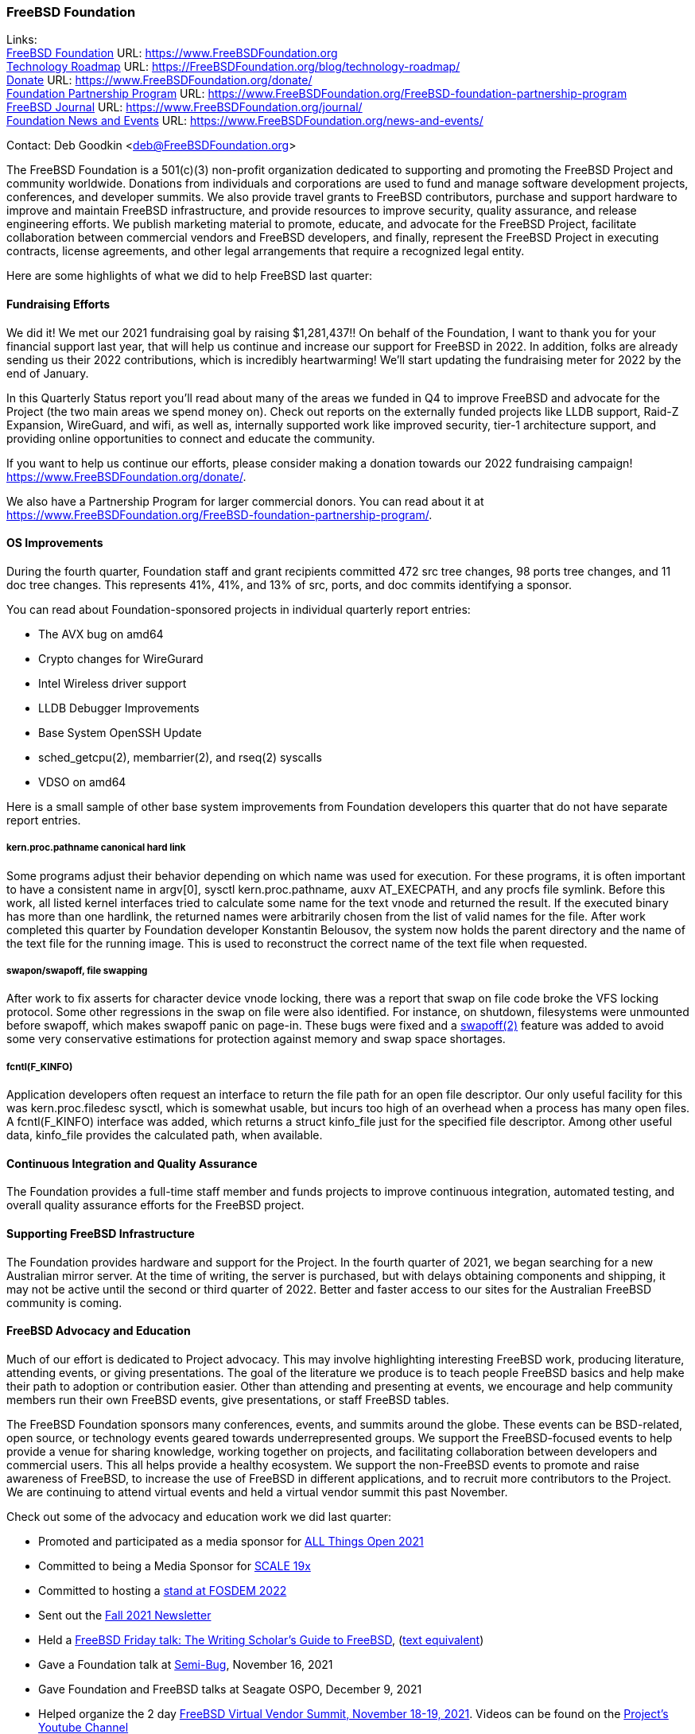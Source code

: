 === FreeBSD Foundation

Links: +
link:https://www.FreeBSDfoundation.org[FreeBSD Foundation] URL: link:https://www.FreeBSDfoundation.org[https://www.FreeBSDFoundation.org] +
link:https://freebsdfoundation.org/blog/technology-roadmap/[Technology Roadmap] URL: link:https://freebsdfoundation.org/blog/technology-roadmap/[https://FreeBSDFoundation.org/blog/technology-roadmap/] +
link:https://www.FreeBSDfoundation.org/donate/[Donate] URL: link:https://www.FreeBSDfoundation.org/donate/[https://www.FreeBSDFoundation.org/donate/] +
link:https://www.FreeBSDfoundation.org/FreeBSD-foundation-partnership-program/[Foundation Partnership Program] URL: link:https://www.FreeBSDfoundation.org/FreeBSD-foundation-partnership-program[https://www.FreeBSDFoundation.org/FreeBSD-foundation-partnership-program] +
link:https://www.FreeBSDfoundation.org/journal/[FreeBSD Journal] URL: link:https://www.FreeBSDfoundation.org/journal/[https://www.FreeBSDFoundation.org/journal/] +
link:https://www.FreeBSDfoundation.org/news-and-events/[Foundation News and Events] URL: link:https://www.FreeBSDfoundation.org/news-and-events/[https://www.FreeBSDFoundation.org/news-and-events/] +

Contact: Deb Goodkin <deb@FreeBSDFoundation.org>

The FreeBSD Foundation is a 501(c)(3) non-profit organization dedicated to
supporting and promoting the FreeBSD Project and community worldwide. Donations
from individuals and corporations are used to fund and manage software
development projects, conferences, and developer summits. We also provide travel
grants to FreeBSD contributors, purchase and support hardware to improve and
maintain FreeBSD infrastructure, and provide resources to improve security,
quality assurance, and release engineering efforts. We publish marketing
material to promote, educate, and advocate for the FreeBSD Project, facilitate
collaboration between commercial vendors and FreeBSD developers, and finally,
represent the FreeBSD Project in executing contracts, license agreements, and
other legal arrangements that require a recognized legal entity.

Here are some highlights of what we did to help FreeBSD last quarter:

==== Fundraising Efforts

We did it! We met our 2021 fundraising goal by raising $1,281,437!! On behalf
of the Foundation, I want to thank you for your financial support last year,
that will help us continue and increase our support for FreeBSD in 2022. In
addition, folks are already sending us their 2022 contributions, which is
incredibly heartwarming! We’ll start updating the fundraising meter for 2022
by the end of January.

In this Quarterly Status report you’ll read about many of the areas we funded
in Q4 to improve FreeBSD and advocate for the Project (the two main areas we
spend money on). Check out reports on the externally funded projects like LLDB
support, Raid-Z Expansion, WireGuard, and wifi, as well as, internally supported
work like improved security, tier-1 architecture support, and providing online
opportunities to connect and educate the community.

If you want to help us continue our efforts, please consider making a donation
towards our 2022 fundraising campaign! https://www.FreeBSDFoundation.org/donate/.

We also have a Partnership Program for larger commercial donors. You can read about
it at https://www.FreeBSDFoundation.org/FreeBSD-foundation-partnership-program/.

==== OS Improvements

During the fourth quarter, Foundation staff and grant recipients committed 472
src tree changes, 98 ports tree changes, and 11 doc tree changes.  This
represents 41%, 41%, and 13% of src, ports, and doc commits identifying a
sponsor.

You can read about Foundation-sponsored projects in individual quarterly report
entries:

- The AVX bug on amd64
- Crypto changes for WireGurard
- Intel Wireless driver support
- LLDB Debugger Improvements
- Base System OpenSSH Update
- sched_getcpu(2), membarrier(2), and rseq(2) syscalls
- VDSO on amd64

Here is a small sample of other base system improvements from Foundation
developers this quarter that do not have separate report entries.

===== kern.proc.pathname canonical hard link

Some programs adjust their behavior depending on which name was used for
execution.  For these programs, it is often important to have a consistent name
in argv[0], sysctl kern.proc.pathname, auxv AT_EXECPATH, and any procfs file
symlink.  Before this work, all listed kernel interfaces tried to calculate some
name for the text vnode and returned the result.  If the executed binary has
more than one hardlink, the returned names were arbitrarily chosen from the
list of valid names for the file.  After work completed this quarter by Foundation
developer Konstantin Belousov, the system now holds the parent directory and the
name of the text file for the running image.  This is used to reconstruct the
correct name of the text file when requested.

===== swapon/swapoff, file swapping

After work to fix asserts for character device vnode locking, there was a report
that swap on file code broke the VFS locking protocol.  Some other regressions
in the swap on file were also identified.  For instance, on shutdown,
filesystems were unmounted before swapoff, which makes swapoff panic on page-in.
These bugs were fixed and a link:https://www.freebsd.org/cgi/man.cgi?query=swapoff&apropos=0&sektion=2&manpath=FreeBSD+14.0-current&arch=default&format=html[swapoff(2)] feature was added to avoid some very
conservative estimations for protection against memory and swap space shortages.

===== fcntl(F_KINFO)

Application developers often request an interface to return the file path for an
open file descriptor.  Our only useful facility for this was kern.proc.filedesc
sysctl, which is somewhat usable, but incurs too high of an overhead when a
process has many open files.  A fcntl(F_KINFO) interface was added, which returns
a struct kinfo_file just for the specified file descriptor.  Among other useful
data, kinfo_file provides the calculated path, when available.

==== Continuous Integration and Quality Assurance

The Foundation provides a full-time staff member and funds projects to improve
continuous integration, automated testing, and overall quality assurance efforts
for the FreeBSD project.

==== Supporting FreeBSD Infrastructure

The Foundation provides hardware and support for the Project.  In the fourth
quarter of 2021, we began searching for a new Australian mirror server.  At the
time of writing, the server is purchased, but with delays obtaining components
and shipping, it may not be active until the second or third quarter of 2022.
Better and faster access to our sites for the Australian FreeBSD community is
coming.

==== FreeBSD Advocacy and Education

Much of our effort is dedicated to Project advocacy.  This may involve highlighting interesting FreeBSD work, producing literature, attending events, or giving presentations.  The goal of the literature we produce is to teach people FreeBSD basics and help make their path to adoption or contribution easier.  Other than attending and presenting at events, we encourage and help community members run their own FreeBSD events, give presentations, or staff FreeBSD tables.

The FreeBSD Foundation sponsors many conferences, events, and summits around the globe.  These events can be BSD-related, open source, or technology events geared towards underrepresented groups.  We support the FreeBSD-focused events to help provide a venue for sharing knowledge, working together on projects, and facilitating collaboration between developers and commercial users.  This all helps provide a healthy ecosystem.  We support the non-FreeBSD events to promote and raise awareness of FreeBSD, to increase the use of FreeBSD in different applications, and to recruit more contributors to the Project.  We are continuing to attend virtual events and held a virtual vendor summit this past November.

Check out some of the advocacy and education work we did last quarter:

* Promoted and participated as a media sponsor for link:https://2021.allthingsopen.org/[ALL Things Open 2021]
* Committed to being a Media Sponsor for link:https://www.socallinuxexpo.org/scale/19x[SCALE 19x]
* Committed to hosting a link:https://stands.fosdem.org/stands/freebsd_project/[stand at FOSDEM 2022]
* Sent out the link:https://freebsdfoundation.org/news-and-events/newsletter/freebsd-foundation-fall-2021-update/[Fall 2021 Newsletter]
* Held a link:https://www.youtube.com/watch?v=BYTNpuinaPU[FreeBSD Friday talk: The Writing Scholar's Guide to FreeBSD], (link:https://www.coreystephan.com/freebsd-friday/[text equivalent])
* Gave a Foundation talk at link:http://www.semibug.org/[Semi-Bug], November 16, 2021
* Gave Foundation and FreeBSD talks at Seagate OSPO, December 9, 2021
* Helped organize the 2 day link:https://wiki.freebsd.org/DevSummit/202111[FreeBSD Virtual Vendor Summit, November 18-19, 2021]. Videos can be found on the link:https://www.youtube.com/c/FreeBSDProject/videos[Project’s Youtube Channel]
* New blog and video posts:
** link:https://freebsdfoundation.org/news-and-events/newsletter/freebsd-foundation-fall-2021-update/[FreeBSD Foundation Fall 2021 Update]
** link:https://freebsdfoundation.org/blog/2021-in-review-advocacy/[2021 in Review: Advocacy]
** link:https://freebsdfoundation.org/blog/2021-in-review-infrastructure-support/[2021 in Review: Infrastructure Support]
** link:https://freebsdfoundation.org/blog/2021-in-review-software-development/[2021 in Review: Software Development]
** link:https://freebsdfoundation.org/blog/open-source-summit-2021-conference-recap/[Open Source Summit 2021 Conference Recap]
* New How-To Guide: link:https://freebsdfoundation.org/freebsd-project/resources/freebsd-introduction/[Introduction to FreeBSD]

We help educate the world about FreeBSD by publishing the professionally produced link:https://freebsdfoundation.org/our-work/journal/[FreeBSD Journal]. As we mentioned previously, the FreeBSD Journal is now a free publication. Find out more and access the latest issues at https://www.FreeBSDfoundation.org/journal/.

You can find out more about events we attended and upcoming events at https://www.FreeBSDfoundation.org/news-and-events/.

==== Legal/FreeBSD IP

The Foundation owns the FreeBSD trademarks, and it is our responsibility to
protect them. We also provide legal support for the core team to investigate
questions that arise.

Go to link:https://www.FreeBSDfoundation.org[https://www.FreeBSDFoundation.org]
to find more about how we support FreeBSD and how we can help you!
